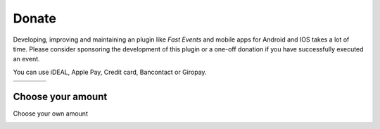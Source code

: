 Donate
======
Developing, improving and maintaining an plugin like *Fast Events* and mobile apps for Android and IOS takes a lot of time.
Please consider sponsoring the development of this plugin or a one-off donation if you have successfully executed an event.

You can use iDEAL, Apple Pay, Credit card, Bancontact or Giropay.
   
.. list-table::

    * - .. image:: ../_static/images/misc/Donate-10.png
           :target: https://payment-links.mollie.com/payment/nWYoPWtpzLKXSuFDj4qir
      - .. image:: ../_static/images/misc/Donate-25.png
           :target: https://payment-links.mollie.com/payment/MnWbX49EmgWsdE8pEaLBX
      - .. image:: ../_static/images/misc/Donate-50.png
           :target: https://payment-links.mollie.com/payment/GnQK3hkU8mrPUzhvbgwzC
      - .. image:: ../_static/images/misc/Donate-100.png
           :target: https://payment-links.mollie.com/payment/ygLjmUnZqzyVzzF4HDEFY

Choose your amount
------------------
Choose your own amount

.. image:: ../_static/images/misc/Donate-choose.png
   :target: https://payment-links.mollie.com/payment/B5AGeuwGYWUqqzJuNPf9h
   :scale: 50%
